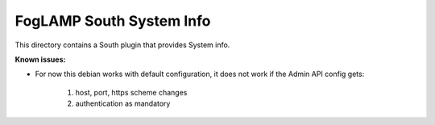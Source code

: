 *************************
FogLAMP South System Info
*************************

This directory contains a South plugin that provides System info.

**Known issues:**

- For now this debian works with default configuration, it does not work if the Admin API config gets:

      1. host, port, https scheme changes

      2. authentication as mandatory
